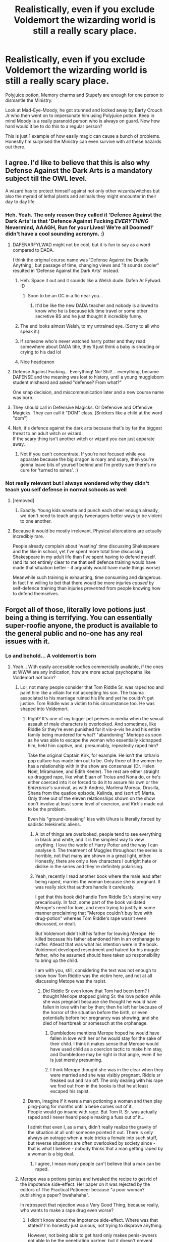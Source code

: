 #+TITLE: Realistically, even if you exclude Voldemort the wizarding world is still a really scary place.

* Realistically, even if you exclude Voldemort the wizarding world is still a really scary place.
:PROPERTIES:
:Author: PlantPoop
:Score: 338
:DateUnix: 1610610628.0
:DateShort: 2021-Jan-14
:FlairText: Discussion
:END:
Polyjuice potion, Memory charms and Stupefy are enough for one person to dismantle the Ministry.

Look at Mad-Eye-Moody, he got stunned and locked away by Barty Crouch Jr who then went on to impersonate him using Polyjuice potion. Keep in mind Moody is a really paranoid person who is always on guard. Now how hard would it be to do this to a regular person?

This is just 1 example of how easily magic can cause a bunch of problems. Honestly I'm surprised the Ministry can even survive with all these hazards out there.


** I agree. I'd like to believe that this is also why Defense Against the Dark Arts is a mandatory subject till the OWL level.

A wizard has to protect himself against not only other wizards/witches but also the myraid of lethal plants and animals they might encounter in their day to day life.
:PROPERTIES:
:Author: ARJ139
:Score: 150
:DateUnix: 1610611468.0
:DateShort: 2021-Jan-14
:END:

*** Heh. Yeah. The only reason they called it 'Defence Against the Dark Arts' is that 'Defence Against Fucking /EVERYTHING/ Nevermind, AAAGH, Run for your Lives! We're all Doomed!' didn't have a cool sounding acronym. :)
:PROPERTIES:
:Author: Avalon1632
:Score: 138
:DateUnix: 1610615554.0
:DateShort: 2021-Jan-14
:END:

**** DAFENARFYLWAD might not be cool, but it is fun to say as a word compared to DADA.

I think the original course name was 'Defense Against the Deadly Anything', but passage of time, changing views and "it sounds cooler" resulted in 'Defense Against the Dark Arts' instead.
:PROPERTIES:
:Author: Zenvarix
:Score: 85
:DateUnix: 1610626061.0
:DateShort: 2021-Jan-14
:END:

***** Heh. Space it out and it sounds like a Welsh dude. Dafen Ar Fylwad. :D
:PROPERTIES:
:Author: Avalon1632
:Score: 46
:DateUnix: 1610626198.0
:DateShort: 2021-Jan-14
:END:

****** Soon to be an OC in a fic near you...
:PROPERTIES:
:Author: SMTRodent
:Score: 34
:DateUnix: 1610627206.0
:DateShort: 2021-Jan-14
:END:

******* It'd be like the new DADA teacher and nobody is allowed to know who he is because idk time travel or some other secretive BS and he just thought it incredibly funny.
:PROPERTIES:
:Author: TiBone_
:Score: 5
:DateUnix: 1610654825.0
:DateShort: 2021-Jan-14
:END:


***** The end looks almost Welsh, to my untrained eye. (Sorry to all who speak it.)
:PROPERTIES:
:Author: Luna-shovegood
:Score: 10
:DateUnix: 1610626639.0
:DateShort: 2021-Jan-14
:END:


***** If someone who's never watched harry potter and they read somewhere about DADA title, they'll just think a baby is shouting or crying to his dad lol
:PROPERTIES:
:Author: SeanHart124
:Score: 12
:DateUnix: 1610634247.0
:DateShort: 2021-Jan-14
:END:


***** Nice headcanon
:PROPERTIES:
:Author: MyFandomAccount
:Score: 2
:DateUnix: 1610648842.0
:DateShort: 2021-Jan-14
:END:


**** Defense Against Fucking... Everything! No! Shit!... everything, became DAFENSE and the meaning was lost to history, until a young muggleborn student misheard and asked "defense? From what?"

One snap decision, and miscommunication later and a new course name was born.
:PROPERTIES:
:Author: arnikarian
:Score: 6
:DateUnix: 1610659746.0
:DateShort: 2021-Jan-15
:END:


**** They should call in Defensive Magicks. Or Defensive and Offensive Magicks. They can call it "DOM" class. [Snickers like a child at the word "dom"]
:PROPERTIES:
:Author: Zhalia_Riddle
:Score: 4
:DateUnix: 1610649236.0
:DateShort: 2021-Jan-14
:END:


**** Nah, it's defence against the dark arts because that's by far the biggest threat to an adult witch or wizard.\\
If the scary thing isn't another witch or wizard you can just apparate away.
:PROPERTIES:
:Author: Electric999999
:Score: 0
:DateUnix: 1610651970.0
:DateShort: 2021-Jan-14
:END:

***** Not if you can't concentrate. If you're not focused while you apparate because the big dragon is roary and scary, then you're gonna leave bits of yourself behind and I'm pretty sure there's no cure for 'turned to ashes'. :)
:PROPERTIES:
:Author: Avalon1632
:Score: 3
:DateUnix: 1610652115.0
:DateShort: 2021-Jan-14
:END:


*** Not really relevant but I always wondered why they didn't teach you self defense in normal schools as well
:PROPERTIES:
:Author: JetpackBlues42
:Score: 12
:DateUnix: 1610627676.0
:DateShort: 2021-Jan-14
:END:

**** [removed]
:PROPERTIES:
:Score: 14
:DateUnix: 1610642904.0
:DateShort: 2021-Jan-14
:END:

***** Exactly. Young kids wrestle and punch each other enough already, we don't need to teach angsty tweenagers better ways to be violent to one another.
:PROPERTIES:
:Author: Avalon1632
:Score: 7
:DateUnix: 1610652210.0
:DateShort: 2021-Jan-14
:END:


**** Because it would be mostly irrelevant. Physical altercations are actually incredibly rare.

People already complain about 'wasting' time discussing Shakespeare and the like in school, yet I've spent more total time discussing Shakespeare in my adult life than I've spent having to defend myself. (and its not entirely clear to me that self defence training would have made that situation better - it arguably would have made things worse)

Meanwhile such training is exhausting, time consuming and dangerous. In fact I'm willing to bet that there would be more injuries /caused/ by self-defence training than injuries /prevented/ from people knowing how to defend themselves.
:PROPERTIES:
:Author: monoc_sec
:Score: 3
:DateUnix: 1610710610.0
:DateShort: 2021-Jan-15
:END:


** Forget all of those, literally love potions just being a thing is terrifying. You can essentially super-roofie anyone, the product is available to the general public and no-one has any real issues with it.
:PROPERTIES:
:Author: Mentaldude99
:Score: 50
:DateUnix: 1610628054.0
:DateShort: 2021-Jan-14
:END:

*** Lo and behold... A voldemort is born
:PROPERTIES:
:Author: Grouchy_Baby
:Score: 28
:DateUnix: 1610637657.0
:DateShort: 2021-Jan-14
:END:

**** Yeah... With easily accessible roofies commercially available, if the ones at WWW are any indication, how are more actual psychopaths like Voldemort /not/ born?
:PROPERTIES:
:Author: Reguluscalendula
:Score: 11
:DateUnix: 1610645150.0
:DateShort: 2021-Jan-14
:END:

***** Lol, not many people consider that Tom Riddle Sr. was raped too and paint him like a villain for not accepting his son. The trauma associated to his marriage ruined his life and yet he couldn't get justice. Tom Riddle was a victim to his circumstance too. He was shaped into Voldemort.
:PROPERTIES:
:Author: Lyrogers
:Score: 24
:DateUnix: 1610647444.0
:DateShort: 2021-Jan-14
:END:

****** Right? It's one of my bigger pet peeves in media when the sexual assault of male characters is overlooked. And sometimes, like Riddle Sr they're even punished for it vis-a-vis he and his entire family being murdered for what? "abandoning" Meriope as soon as he was able to escape the woman who essentially kidnapped him, held him captive, and, presumably, repeatedly raped him?

Take the original Captain Kirk, for example. He isn't the lothario pop culture has made him out to be. Only three of the women he has a relationship with in the show are consensual (Dr. Helen Noel, Miramanee, and Edith Keeler). The rest are either straight up drugged rape, like what Elaan of Troius and Nona do, or he's either coerced into it or forced to do it to assure his own or the /Enterprise's/ survival, as with Andrea, Marlena Moreau, Drusilla, Shana from the quatloo episode, Kelinda, and (sort of) Marta. Only three out of the eleven relationships shown on the show don't involve at least some level of coercion, and /Kirk's/ made out to be the problem.

Even his "ground-breaking" kiss with Uhura is literally forced by sadistic telekinetic aliens.
:PROPERTIES:
:Author: Reguluscalendula
:Score: 13
:DateUnix: 1610648849.0
:DateShort: 2021-Jan-14
:END:

******* A lot of things are overlooked, people tend to see everything in black and white, and it is the simplest way to view anything. I love the world of Harry Potter and the way I can analyse it. The treatment of Muggles throughout the series is horrible, not that many are shown in a great light, either. Honestly, there are only a few characters I outright hate or dislike in the series and they're definitely polarising.
:PROPERTIES:
:Author: Lyrogers
:Score: 5
:DateUnix: 1610652155.0
:DateShort: 2021-Jan-14
:END:


******* Yeah, recently I read another book where the male lead after being raped, marries the woman because she is pregnant. It was really sick that authors handle it carelessly.

I get that this book did handle Tom Riddle Sr.'s storyline very precariously. In fact, some part of the book validated Merope's need for love, and even trying to justify in some manner proclaiming that "Merope couldn't buy love with drug-potion" whereas Tom Riddle's rape wasn't even discussed, or dealt.

But Voldemort didn't kill his father for leaving Merope. He killed because his father abandoned him in an orphanage to suffer. Atleast that was what his intention were in the book. Voldemort developed resentment and hatred for his muggle father, who he assumed should have taken up responsibility to bring up the child.

I am with you, still, considering the text was not enough to show how Tom Riddle was the victim here, and not at all discussing Metope was the rapist.
:PROPERTIES:
:Author: jans_woodpecker
:Score: 4
:DateUnix: 1610692287.0
:DateShort: 2021-Jan-15
:END:

******** Did Riddle Sr even know that Tom had been born? I thought Meriope stopped giving Sr. the love potion while she was pregnant because she thought he would have fallen in love with her by then; then he left her because of the horror of the situation before the birth, or even potentially before her pregnancy was showing; and she died of heartbreak or somesuch at the orphanage.
:PROPERTIES:
:Author: Reguluscalendula
:Score: 2
:DateUnix: 1610700557.0
:DateShort: 2021-Jan-15
:END:

********* Dumbledore mentions Merope hoped he would have fallen in love with her or he would stay for the sake of their child. I think it makes sense that Merope would have used child as a coercion tactic to make him stay, and Dumbledore may be right in that angle, even if he is just merely presuming.
:PROPERTIES:
:Author: jans_woodpecker
:Score: 3
:DateUnix: 1610702161.0
:DateShort: 2021-Jan-15
:END:


********* I think Merope thought she was in the clear when they were married and she was visibly pregnant. Riddle sr freaked out and ran off. The only dealing with his rape we find out from in the books is that he at least escaped his rapist.
:PROPERTIES:
:Author: bleeb90
:Score: 2
:DateUnix: 1610701119.0
:DateShort: 2021-Jan-15
:END:


****** Damn, imagine if it were a man potioning a woman and then play ping-pong for months until a bebe comes out of it.\\
People would go insane with rage. But Tom R. Sr. was actually raped and I never heard people making a fuss out of it...

I admit that even I, as a man, didn't really realize the gravity of the situation at all until someone pointed it out. There is only always an outrage when a male tricks a female into such stuff, but reverse situations are often overlooked by society since - that is what I believe - nobody thinks that a man getting raped by a woman is a big deal.
:PROPERTIES:
:Author: DaoistChickenFeather
:Score: 2
:DateUnix: 1610908971.0
:DateShort: 2021-Jan-17
:END:

******* I agree, I mean many people can't believe that a man can be raped.
:PROPERTIES:
:Author: Lyrogers
:Score: 1
:DateUnix: 1611197902.0
:DateShort: 2021-Jan-21
:END:


***** Merope was a potions genius and tweaked the recipe to get rid of the impotence side-effect. Her paper on it was rejected by the editors of The Practical Potioneer because "a poor woman? publishing a paper? bwahahaha".

In retrospect that rejection was a Very Good Thing, because really, who wants to make a rape drug even worse?
:PROPERTIES:
:Author: HiddenAltAccount
:Score: 0
:DateUnix: 1610649489.0
:DateShort: 2021-Jan-14
:END:

****** I didn't know about the impotence side-effect. Where was that stated? I'm honestly just curious, not trying to disprove anything.

However, not being able to get hard only makes penis-owners not able to be the penetrating partner, but it doesn't prevent them from being raped, nor does whether or not a vagina-owner is sexually aroused prevent them from being raped or conceiving.

Given Ron's reaction to his being drugged by Romilda Vane, and the assumption that she bought the drug at WWW, since we see love potions for sale there early in HBP, it either implies that wizarding culture does not have a rape culture, so public sale of roofies is not an issue; or that wizarding culture is so rife with sexual assault that the drugs to facilitate it are sold commercially to at least make an effort to oversee the quality and safety of the drug.
:PROPERTIES:
:Author: Reguluscalendula
:Score: 2
:DateUnix: 1610650244.0
:DateShort: 2021-Jan-14
:END:

******* u/HiddenAltAccount:
#+begin_quote
  I didn't know about the impotence side-effect. Where was that stated?
#+end_quote

It's not stated anywhere in canon, but thank you for reading my micro-fanfic.

​

#+begin_quote
  However, not being able to get hard
#+end_quote

I meant impotence in the sense of (temporarily) firing blanks.
:PROPERTIES:
:Author: HiddenAltAccount
:Score: 6
:DateUnix: 1610650693.0
:DateShort: 2021-Jan-14
:END:


****** Merope a potion-genius? wtf.

not sure if you are joking or serious.
:PROPERTIES:
:Author: DaoistChickenFeather
:Score: 1
:DateUnix: 1610909099.0
:DateShort: 2021-Jan-17
:END:


**** I think Voldy is merely a natural-born psychopath. Even us muggles have those, and some of them are indeed incapable to feel love, remorse, and so on.
:PROPERTIES:
:Author: DaoistChickenFeather
:Score: 3
:DateUnix: 1610657354.0
:DateShort: 2021-Jan-15
:END:

***** I remember reading a fic where the fanon was that love potions made psychopaths. And in that story Harry campaigned for recognition for this problem to warn people for this... Only to find out his wife Ginny was keeping him dosed, even when he sired his 3 children. That fic was nasty and dark, and it's a pity I don't remember it's name anymore. Anyhow, the lovepotions-make-emotionally-defect babies canon stuck with me ever since.
:PROPERTIES:
:Author: bleeb90
:Score: 3
:DateUnix: 1610701456.0
:DateShort: 2021-Jan-15
:END:


***** I don't think he was though. I mean think about it. He is left in an orphanage from the night he was born. Then, for the next 11 years, he's ostracized and called a “freak” by the other kids in the orphanage. The kids also hurt him and his caretaker is portrayed as someone really horrible. He gets revenge because he wants them to feel how he feels, how hurt he is, he wants to get them back. He doesn't actually instigate anything until later in his life. Most of everything he does before he learns he is a wizard is some sort of pay back. Anyway, he steals from the other kids and that's wrong but hey, what kid doesn't make mistakes? But, Dumbledore comes to tell this kid that he is a wizard, sees all the things Tom has stolen, and basically judges him as a bad person for life. Remember, Tom said Dumbledore always had some sort of grudge against him. I'm not saying that Dumbledore is a bad person, just that he may have made a mistake. Maybe there was a chance to change Tom. Anyway, so Tom learns he's a wizard and goes to Hogwarts where he's sorted into Slytherin. But, remember he doesn't know who his parents are and he's lived in a Muggle orphanage his whole life; therefore, he's considered a Muggleborn. So, now he's ostracized and isolated at school because he is a Muggleborn. Due to this, he decides to prove all of them wrong and become the most powerful person ever. So, he was bullied quite a lot, he didn't know his parents, his orphanage was horrible, Dumbledore hated him, and when he finally finds out who his parents are one of them is dead and the other doesn't want him. Tom literally had no good events in his life. That's got to have taken a toll on him. In the end, I think he just wanted revenge on the world in general.
:PROPERTIES:
:Author: Little-Violinist4107
:Score: 2
:DateUnix: 1610679429.0
:DateShort: 2021-Jan-15
:END:

****** I agree with you in first half. And especially with Dumbledore's prejudices based on how he tells Harry that he always saw Tom for what he was. That's extremely judgemental, considering he was just a child.

And there are interesting aspects to Voldemort's early life. The worn down robes, the Gringotts always being unreachable as he grew up, Hogwarts becoming a home for him, but I still think Voldemort was a sociopath, who wanted to use everyone and everything for his advantage.

He wanted all the powers and his disassociation with people in general, aided him to not hold back. I dislike how book portrayed "love" or "being loved" is the extreme gift. I mean, it wasn't Tom's fault that Merope died. Or that Tom's fault to not love people around him. Institutionalized kids generally exhibit disassociation, and Tom had tough childhood, so blaming him for not able to love is cruel.

But he still holds all responsibility for his actions. He did choose violence and manipulation to bring destruction on others, especially to people who did him no harm. He deserved death, and certain parts of his life could have been better under different circumstances, but he chose the wrong way.
:PROPERTIES:
:Author: jans_woodpecker
:Score: 3
:DateUnix: 1610693043.0
:DateShort: 2021-Jan-15
:END:

******* Well, but Dumbledore could read minds. Maybe he did so with Tom and saw that the boy in front of him was 99% pure evil.

Honestly, this isn't even shocking. There are tons of stories with evil brats killing people with no remorse.\\
Just some time ago I saw some YouTube clip with the 5 most psycho murder kids. One of them, below the age of 10, killed a 4-year-old by bashing the head in with a stone, and when he finished, he sodomized the dead body with a stick.

Tom Riddle may be just another one. He is definitely not the first or the only one that suffered such a childhood. Grindelwald's war produced most likely tons of magical orphans. But he may be one of these people that are natural-born psychopaths.

Sociopaths are made, by the environment, but psychopaths are born.
:PROPERTIES:
:Author: DaoistChickenFeather
:Score: 2
:DateUnix: 1610710094.0
:DateShort: 2021-Jan-15
:END:

******** Then Dumbledore had invaded privacy of a child. I don't think Dumbledore had read Tom's mind using any sort of magic. Perhaps, he acted as the author's mouthpiece but he came off as that judgemental person of authority, in my perspective.

But you are right that Tom did show tendency of less empathy and I am so prone to associate him as a sociopath rather than psychopath, due to his surrounding and being an orphan, else that background story of him being an orphan and his anger towards his father, comes off as a moot point.
:PROPERTIES:
:Author: jans_woodpecker
:Score: 2
:DateUnix: 1610710830.0
:DateShort: 2021-Jan-15
:END:


****** u/metametatron4:
#+begin_quote
  Then, for the next 11 years, he's ostracized and called a “freak” by the other kids in the orphanage. The kids also hurt him and his caretaker is portrayed as someone really horrible. He gets revenge because he wants them to feel how he feels, how hurt he is, he wants to get them back. He doesn't actually instigate anything until later in his life. Most of everything he does before he learns he is a wizard is some sort of pay back.
#+end_quote

This isn't in the books. Nothing in the books suggests that Tom was bullied in the orphanage; in fact, it's implied he was the bully. He's never called a "freak" by the other kids, and the ways he harms them are very extreme and disturbing.

#+begin_quote
  "You mean he is a bully?" asked Dumbledore.

  "I think he must be," said Mrs. Cole..."but it's very hard to catch him at it. There have been incidents....Nasty things..."

  "Billy Stubbs's rabbit...didn't hang itself from the rafters, did it?"
#+end_quote

We are told that the two kids who go into the cave with Tom were never the same again, and here is Tom's own account of his behavior:

#+begin_quote
  I can make bad things happen to people who *annoy* me. I can make them hurt if I want to.
#+end_quote

"Annoy" doesn't automatically mean those kids were bullying Tom. He says that because he found kids annoying, he hurt them in retaliation.

He was never described as a victim of bullying.

​

The only part of your post I agree with is that Dumbledore should have done a better intervention and didn't help Tom.
:PROPERTIES:
:Author: metametatron4
:Score: 3
:DateUnix: 1610710168.0
:DateShort: 2021-Jan-15
:END:


** I think it designed to be; magic solves so many problems that it needs increased problems to prevent it being over powered.
:PROPERTIES:
:Author: Luna-shovegood
:Score: 22
:DateUnix: 1610626824.0
:DateShort: 2021-Jan-14
:END:


** Most people have a shred of empathy [Citation: we're not extinct]. So, while the amount of stuff that /can/ be used to do very bad things is high, the amount of people who'd actually /use/ them that way for anything huge is actually pretty low - resurgencies of Dark Lords, self-proclaimed or otherwise, notwithstanding.

In theory, the entire reason the DMLE exists is to catch those people who /would/ create a bunch of Polyjuice/love-potion/Imperio/murder-curse related problems and throw them in a nigh-inescapable prison with soul-sucking guards. That's a serious deterrent for most lower-key crimes as well.

The real problem, then, is when that system stops working. Vanilla government corruption, of the kind that also exists in the Muggle world, leads to specific people staying out of jail who /really/ should just have their soul sucked out the first time, and every once in a while a powerful sociopath is born through one circumstance or another for whom Azkaban isn't enough of a deterrent - which is when big honking wars tend to happen.
:PROPERTIES:
:Author: PsiGuy60
:Score: 17
:DateUnix: 1610640199.0
:DateShort: 2021-Jan-14
:END:

*** Deterrents don't seem nearly as effective as support/outreach programs. Take Remus Lupin for instance: that man is discriminated against and fired every time people find out he is a werewolf. When people find out he is a werewolf, generally wands are raised and he is chased off. It is not strange at all that most werewolves seek their salvation with Greyback who puts his lot with the Dark Lord who promises them more rights when the new world order is established. This was their only hope, who cared about Azkaban if their regular life was hell already? At least behind bars they wouldn't accidentally kill someone and wouldn't starve.

Imagine if there were shelters, subsidized jobs, active anti-discrimination laws? The allowance to attend schools without having to keep their being a werewolf secret? Werewolves would have the opportunity to be lawful citizens, and would have a steady income and a vested interest in not supporting the terrorist.
:PROPERTIES:
:Author: bleeb90
:Score: 2
:DateUnix: 1610701977.0
:DateShort: 2021-Jan-15
:END:

**** The anti-werewolf laws are one example of the system not working - in a sense, the corrupt pureblood agenda was on both sides of that equation.

It's a very raw deal for werewolves, actually - anti-werewolf legislation was very much part of the "pureblood agenda" (it was drafted by Umbridge and presumably backed by an influential pureblood - anyone say Malfoy?), which the Death Eaters were big proponents of - but then Voldemort himself claimed he welcomed werewolves and other "mistreated creatures" in his ranks.

They're being gas-lit pretty hard, not accounting for Greyback who pretty much just wants to kill and would ally with whichever party lets him do a lot of that.
:PROPERTIES:
:Author: PsiGuy60
:Score: 4
:DateUnix: 1610708220.0
:DateShort: 2021-Jan-15
:END:

***** That they definitely are!
:PROPERTIES:
:Author: bleeb90
:Score: 1
:DateUnix: 1610708300.0
:DateShort: 2021-Jan-15
:END:


** Add it to the list of things JKR didn't think about when writing the books.
:PROPERTIES:
:Author: RoyalAct4
:Score: 25
:DateUnix: 1610612091.0
:DateShort: 2021-Jan-14
:END:

*** I mean, Harry Potter is a children's book. Political espionage isn't something on average kid's mind, I think.
:PROPERTIES:
:Author: peoplestv
:Score: 30
:DateUnix: 1610632304.0
:DateShort: 2021-Jan-14
:END:

**** My father, Lord Potter Black Emrys Slytherin Gryffindor Ravenclaw Peverell will hear of this!
:PROPERTIES:
:Author: BlueSkies5Eva
:Score: 30
:DateUnix: 1610639194.0
:DateShort: 2021-Jan-14
:END:

***** One of the many things that make me turn away from fanfics. Suddenly lord of hogwarts and shit like that. Like one founder is ok-ish... but all of them? Nope
:PROPERTIES:
:Author: Shadow_3324
:Score: 2
:DateUnix: 1610688563.0
:DateShort: 2021-Jan-15
:END:

****** Don't forget lord of Azkaban and king of magical Britain
:PROPERTIES:
:Author: RoyalAct4
:Score: 1
:DateUnix: 1611052688.0
:DateShort: 2021-Jan-19
:END:


** One thing to note though, as the minister of magic says in HPB. Remember that the other side are wizards too.
:PROPERTIES:
:Author: hplegalduchess
:Score: 11
:DateUnix: 1610642000.0
:DateShort: 2021-Jan-14
:END:

*** He's using that to explain why the death eaters are getting away with everything.

If anything I'd say that's another example of just how hard it is to stop people misusing magic.
:PROPERTIES:
:Author: Electric999999
:Score: 7
:DateUnix: 1610653140.0
:DateShort: 2021-Jan-14
:END:


** Not to mention that you can access someone's vault, with a judicious use of Polyjuice, Confundus and Imperio.

Personally, the minute I graduated from Hogwarts, I would use my Imperio, Confundus, etc. that I would have practiced tirelessly throughout school, and become the sole heir of some old Muggle bachelor millionaire. Then get myself a grand mansion, buy as many Dark books as I can, steal the rest, become a powerful wizard and generally avoid witches and wizards that could steal from me as easy as I would have.
:PROPERTIES:
:Author: Redditforgoit
:Score: 10
:DateUnix: 1610627411.0
:DateShort: 2021-Jan-14
:END:

*** u/tsudonimh:
#+begin_quote
  Personally, the minute I graduated from Hogwarts, I would use my Imperio, Confundus, etc. that I would have practiced tirelessly throughout school, and become the sole heir of some old Muggle bachelor millionaire.
#+end_quote

I once read a drabble where Voldy told Lucius to get him a rich muggle to torture and steal his fortune from. Lucius grabbed an American billionaire and left V in the room with him. They heard screams, and just waited around until it died down. Lucius then mentioned to the other DEs that it was a fellow from the colonies called Bruce Wayne...
:PROPERTIES:
:Author: tsudonimh
:Score: 3
:DateUnix: 1610675430.0
:DateShort: 2021-Jan-15
:END:


*** In fairness that break-in only succeeded because they managed to steal a dragon.
:PROPERTIES:
:Author: Electric999999
:Score: 3
:DateUnix: 1610652870.0
:DateShort: 2021-Jan-14
:END:


** What is most scary about the Wizarding UK, is how no body makes a stink when Hagrid is shoved in Azkaban (which we can compare to guatanamo bay in how horrible the prison is) "to be seen doing something", and nobody raises a stink. What is scary about the Wizarding UK is that in the beginning of book 5 Fudge suggests in front of a full wizengamot that he can convict Harry and change the laws afterwards and nobody gives a peep. What scares the shit out of me about the Wizarding UK is Rowling's suggestion about how many officials could be bought. What is downright terrifying about the wizarding UK is that a decade and a half after Voldemort's first rise it is so damn easy for them to round up all the muggleborns and prosecute them.

What is scary about the non-magical UK is that child marriage is still a thing, which would be terrifying combined with amortentia.

I think what scares me the most about those 7 Harry Potter books is the lack of ethics classes when teenagers are taught to bend reality to their will.
:PROPERTIES:
:Author: bleeb90
:Score: 6
:DateUnix: 1610644719.0
:DateShort: 2021-Jan-14
:END:

*** The political situation of Wizarding Britian is fucking terrifying.

The legislative arm is /also/ the judicial arm, meaning the same people make and enforce the laws. There is no due process, Harry's hearing gets moved at the last minute without notification, and he was going to be tried in absentia. He had no advocate, wasn't allowed to cross-examine witnesses, and no one gave a shit that the judge wasn't impartial.

As you said, people can be imprisoned in a place that could accurately be described as Hell-on-Earth, on no one's word but the Minister. No trial, no hearing, just straight off to Azkaban.

I get that as a series for kids, it's far from important to develop the political/governmental/judicial framework. But the wizards and witches of Britian have fewer civil liberties and protections than people before the Magna Carta was signed.
:PROPERTIES:
:Author: tsudonimh
:Score: 6
:DateUnix: 1610676264.0
:DateShort: 2021-Jan-15
:END:

**** The only liberty you get in Wizarding Britain is what you can secure with your own wand.
:PROPERTIES:
:Author: zenguy3
:Score: 2
:DateUnix: 1610684309.0
:DateShort: 2021-Jan-15
:END:


** You're missing out on the fact that all of those are supposed to be really tough to use...Polyjuice is Newt level, Imperio is an Unforgivable for a reason and Memory charms can backfire. It isn't as simple as point to wand and say the word :/
:PROPERTIES:
:Score: 41
:DateUnix: 1610614397.0
:DateShort: 2021-Jan-14
:END:

*** Sure, the better you are at magic obviously the more options you have of causing mass mayhem but I doubt you're telling me Stupefy is a difficult to cast spell?

I'm sure if you go through the first 5 years at hogwarts you'd accumulate enough knowledge to come up with something.

Polyjuice, Obliviate and Imperio are definitely on the extreme ends but there's just as many other things that could cause problems but maybe to a lower extent.
:PROPERTIES:
:Author: PlantPoop
:Score: 47
:DateUnix: 1610614997.0
:DateShort: 2021-Jan-14
:END:

**** Don't forget that students learn how to make love potions in SCHOOL.

Also there are way worse things that just those 3, with advanced transfiguration you can turn someone into a ferret and make them live their live as a damn animal but the real danger are the simpler spells or spells used by people without knowledge or care.

With basic transfiguration you can kill someone in an instant by taking out bones, doing a good memory charm can be difficult but it's not hard to simply erase as much as you can without care, suicidal idiots can use fiendfyre and kill thousands, a mistake in that simple slug vomiting charm could make someone choke. Mix any stupid spell with a silencing charm and you get to see a really painful death without anyone near coming to help, who needs dark arts?

I would like to know what's stopping someone from using the imperius on the minister or the aurors when they go to the pub, they don't have a waterfall with the Thief's downfall at the ministry since Crouch could go there without a problem while being brainwashed.

All it takes is a single sneaky madman to completely destroy the magic society.
:PROPERTIES:
:Author: Hyakkihei1
:Score: 33
:DateUnix: 1610618462.0
:DateShort: 2021-Jan-14
:END:

***** Don't forget memory charms is also part of the [[https://harrypotter.fandom.com/wiki/The_Standard_Book_of_Spells,_Grade_2][curriculum]].
:PROPERTIES:
:Author: RedKorss
:Score: 18
:DateUnix: 1610627225.0
:DateShort: 2021-Jan-14
:END:


***** I just finished a reread of GOF and Crouch doesn't go to the ministry after being under the imperius curse. He sends Percy owls with instructions. The only time we see him after that is in the forest after the Champions were told the third task is a maze when Crouch escaped to tell Dumbledore while Harry and Krum are talking about Hermione.

However I do agree that there probably isn't any place in the ministry where the spells wear off because the trio are able to go in disguised with polyjuice in Book 7 to get the locket from Umbridge and we do know for a fact that there were people under the imperius curse at the ministry during both Wizarding Wars.
:PROPERTIES:
:Author: sweet_GA_peach7
:Score: 12
:DateUnix: 1610642796.0
:DateShort: 2021-Jan-14
:END:

****** The takeover of the Ministry in DH is done largely via the Imperius curse, so it clearly works just fine.

Crouch Jr. just kept Sr. away incase he managed to break free, I'd imagine that having done just that himself made him very cautious of the possibility.
:PROPERTIES:
:Author: Electric999999
:Score: 6
:DateUnix: 1610652726.0
:DateShort: 2021-Jan-14
:END:


***** u/Ash_Lestrange:
#+begin_quote
  Don't forget that students learn how to make love potions in SCHOOL
#+end_quote

I don't think get brewed them. They might have learned to identify them and their effect, but that was because Ron and Romilda's chocolate frog.
:PROPERTIES:
:Author: Ash_Lestrange
:Score: 27
:DateUnix: 1610619459.0
:DateShort: 2021-Jan-14
:END:

****** I just saw the scene in youtube and yes Slughorn doesn't seem to be teaching them so I was wrong about that, but since Molly when she was young and other students can make them I guess they learned at the library.
:PROPERTIES:
:Author: Hyakkihei1
:Score: 21
:DateUnix: 1610620747.0
:DateShort: 2021-Jan-14
:END:


***** u/HiddenAltAccount:
#+begin_quote
  Don't forget that students learn how to make love potions in SCHOOL.
#+end_quote

Don't forget that real world students learn how to make explosives and poisons in SCHOOL. Most of us don't use that knowledge though.
:PROPERTIES:
:Author: HiddenAltAccount
:Score: 4
:DateUnix: 1610649675.0
:DateShort: 2021-Jan-14
:END:


**** Most ministry employees can't cast a basic shield charm, and it's implied that ministry employees are selected for higher grades than the median population, meaning they showed more promise in magic school. Not only that, but quikspell tutoring services are popular enough to be advertised for a small population. My head canon has been that most wizards kind of suck and have a few areas of specialization (Lockhart is one of the memory charm GOATs despite otherwise being utterly useless.

We're never given a great power scale for the verse, Voldemort's power seems to derive from the fact that he's highly proficient at all branches of magic, which is unusual. It isn't too distinct from the muggle world, where most people have elementary general skills and hyper specialize- many people struggle with basic algebra, but a handful understand advanced computation and build computers, etc. The rare polymath who's very good at many things is just more powerful in the magical world because all their skills can be parlayed into literal reality bending feats.
:PROPERTIES:
:Author: zenguy3
:Score: 6
:DateUnix: 1610683433.0
:DateShort: 2021-Jan-15
:END:


**** For those issues I assume that realistically they would have countermeasures. We all know that JK's world is flawed in many ways.
:PROPERTIES:
:Score: 8
:DateUnix: 1610618474.0
:DateShort: 2021-Jan-14
:END:


**** Actually from what we see, stupefy is harder than Imperio.\\
Harry has to spend quite some time working on stupefy, but gets Imperio right the first time.
:PROPERTIES:
:Author: Electric999999
:Score: 1
:DateUnix: 1610652616.0
:DateShort: 2021-Jan-14
:END:


*** I don't really think a fool can dismantle the ministry, so only those who are better at magic have enough power and wit to do it, which is why they shouldn't have any trouble with NEWT level potions and spells
:PROPERTIES:
:Author: Beneficial-Funny-305
:Score: 8
:DateUnix: 1610623158.0
:DateShort: 2021-Jan-14
:END:


*** I mean ultimately it is taught at Hogwarts, which is a through middle/high school, even if it is a Higher Level/AP. If people who took AP Chemistry or IB Chem HL learned how to copy other people's appearance, thats still /a lot/ of people, even if it is only a minority of the population.

The redeeming aspect of polyjuice is that it takes a long time to brew
:PROPERTIES:
:Author: Jakyland
:Score: 5
:DateUnix: 1610638583.0
:DateShort: 2021-Jan-14
:END:


*** A couple things I disagree in this, there's a point in the books where everyone keeps getting Polyjuice like it's candy, if a second year can do it then any adult can also learn how to.

Also memory charms don't backfire, Lockhart was using a broken wand.
:PROPERTIES:
:Author: Hyakkihei1
:Score: 9
:DateUnix: 1610618717.0
:DateShort: 2021-Jan-14
:END:

**** At what point in the books was this? I know some people nicked it from Slughorn....and otherwise Hermione brewed some.

I probably should have mentioned that Lockhart was supposed to be especially talented with memory charms so they worked well for him. Probably not as good for others.
:PROPERTIES:
:Score: 18
:DateUnix: 1610618838.0
:DateShort: 2021-Jan-14
:END:

***** It depends from when you start counting, Barty made enough potion for each day of the whole year, the whole order took it to become Harry to help him escape, the trio used it to infiltrate the ministry, then they used it to get in gringotts, if you count the cursed child then Albus, Scorpus and Delphi used it to become the old trio, Newt used it to turn into his brother...

There's a point where is used in all important plots because it's extremely useful and it doesn't seem to be that difficult to get some.

​

You're right that a good memory charm takes someone with experience but someone who doesn't care about erasing ten minutes or ten years wouldn't have much problem using it to harm people.
:PROPERTIES:
:Author: Hyakkihei1
:Score: 14
:DateUnix: 1610620471.0
:DateShort: 2021-Jan-14
:END:


***** BCJ brewed some in GoF, Draco stole Slughorn's, and Hermione took Moody's, but this is still not having it like candy.
:PROPERTIES:
:Author: Ash_Lestrange
:Score: 1
:DateUnix: 1610619895.0
:DateShort: 2021-Jan-14
:END:

****** [removed]
:PROPERTIES:
:Score: 1
:DateUnix: 1610644401.0
:DateShort: 2021-Jan-14
:END:

******* Less than 10 people we see had complete access to it and 3 of them had to steal it in a school where ingredients were plentiful or the potion was already brewed.
:PROPERTIES:
:Author: Ash_Lestrange
:Score: 3
:DateUnix: 1610651486.0
:DateShort: 2021-Jan-14
:END:


******* I wonder why there were no wards regarding Illegal Animagi or Polyjuice users.
:PROPERTIES:
:Author: Lyrogers
:Score: 1
:DateUnix: 1610647612.0
:DateShort: 2021-Jan-14
:END:

******** The water in Gringotts is a protective charm against both.
:PROPERTIES:
:Author: Ash_Lestrange
:Score: 2
:DateUnix: 1610651302.0
:DateShort: 2021-Jan-14
:END:

********* I don't think it's present for Animagi in Gringotts. Although, I was referring to Hogwarts here since its equally important. If a lot of scions of noble families are sent there and it's touted to be as the "safest place in UK" and so on and so forth, it should have wards to warm about the usage of Polyjuice and dissolve it as well as whether the person is a Animagus or not and if they are, then what kind.
:PROPERTIES:
:Author: Lyrogers
:Score: 2
:DateUnix: 1610651766.0
:DateShort: 2021-Jan-14
:END:


*** Shouldn't everyone who graduates Hogwarts be NEWT level in potions? Ideally.
:PROPERTIES:
:Author: Ok_Equivalent1337
:Score: 4
:DateUnix: 1610629780.0
:DateShort: 2021-Jan-14
:END:

**** Potions is only compulsory to OWL level, Harry wasn't originally going to do NEWT potions because Snape's standards were so high.
:PROPERTIES:
:Author: minerat27
:Score: 13
:DateUnix: 1610633696.0
:DateShort: 2021-Jan-14
:END:

***** Like I said, ideally. The goal is to have anyone who can go to NEWT level do it. Also it raises the question of what newt level means, because hermione did it in a bathroom at 12, so it's probably not complex brewing procedure.
:PROPERTIES:
:Author: Ok_Equivalent1337
:Score: 6
:DateUnix: 1610633802.0
:DateShort: 2021-Jan-14
:END:

****** I mean, not really? Potions is just an option, if you don't intend to enter into a career that requires it then you don't do it, even if you are good at it.

As for how Hermione managed to do it in the loo at age 13, ¯\_(ツ)_/¯ the plot required it?
:PROPERTIES:
:Author: minerat27
:Score: 11
:DateUnix: 1610634066.0
:DateShort: 2021-Jan-14
:END:

******* Hermione oscillates between child prodigy and smart kid in the class depending on the needs of the plot. Highballing her intelligence and combining that with her diligence probably would put that feat out of the reach of the vast majority of people.
:PROPERTIES:
:Author: zenguy3
:Score: 3
:DateUnix: 1610683740.0
:DateShort: 2021-Jan-15
:END:


******* I meant the goal of Hogwarts. That's how education works. If we go anywhere else we just run into the bad worldbuilding
:PROPERTIES:
:Author: Ok_Equivalent1337
:Score: 5
:DateUnix: 1610634690.0
:DateShort: 2021-Jan-14
:END:

******** If Newts are equivalent to A-Levels, not really - you only do 3-4 A-Levels, so presumably wizards either work on a set of NEWTs required for a particular career - Auror is probably an outlier in its requirements, requiring 5(IIRC) NEWTS - or just in 3-4 subjects that really interest them. Not everyone will pick Potions as part of those 3-4.
:PROPERTIES:
:Author: Myradmir
:Score: 5
:DateUnix: 1610646739.0
:DateShort: 2021-Jan-14
:END:

********* Really the Wizarding education system is quite bad, you pick in your Third Year which classes you want to take, which will then define your career path.

Considering the classes taken in the first year, it would seem like DADA, Transfiguration, Charms, and Potions are the core classes. These classes are compulsory up to OWLs. This would imply you are meant to come out OWLs with the grades to move on in these subjects if you so choose. In the NEWT years, you do advanced training to prepare yourself for a career path. No NEWT class is compulsory outside of what a potential employer is looking for. So it's more likely that OWLs are your A-Level Equivalent. If were to assume that the Wizarding World did its grading logically, both NEWTs and OWLs would be considered a certification. You wouldn't have just OWLs or just NEWTs you'd instead see a mixture. For example, you might need an OWL in Care of Magical Creatures to be part of the security team at a dragon reserve.

If NEWTs were compulsory, Snape wouldn't be allowed to raise the entry bar to require extra credit. I operate under the assumption that you must demonstrate some greater level of understanding than what is expected of an OWL student. It is called the Ordinary Wizarding Level, basically, you pass these, and you are considered a qualified Wizard. You show that you are above and beyond, you get an Outstanding. Harry received an Outstanding for the use of the Patronus, something most wizards supposedly can't achieve.

If we assume an Outstanding is an A that raises some problems because you're really telling me that /Hermione Granger/ didn't get a perfect score in DADA when she achieved one in practically all other classes. She achieved perfect scores in /all/ of her classes, you can't just say Harry knows more than her! She's canonically a genius, who was using NEWT spells before her OWLs and brewing NEWT potions in her 2nd year. Defense is an amalgamation of other classes she got perfect scores in for the practical aspects.
:PROPERTIES:
:Author: Particular-Comfort40
:Score: 5
:DateUnix: 1610648538.0
:DateShort: 2021-Jan-14
:END:

********** In fairness, that's the same age that I picked/was streamed into most of my GCSE subjects in England in 2004.
:PROPERTIES:
:Author: TJ_Rowe
:Score: 5
:DateUnix: 1610649813.0
:DateShort: 2021-Jan-14
:END:

*********** Your GSCEs don't literally define your career options.
:PROPERTIES:
:Author: Particular-Comfort40
:Score: 2
:DateUnix: 1610650461.0
:DateShort: 2021-Jan-14
:END:

************ Do they not? I only realised that I wanted to work in ecology after I'd dropped Geography because "I thought I was bad at it."

With the Hogwarts optional subjects, at least they're adding new things.
:PROPERTIES:
:Author: TJ_Rowe
:Score: 2
:DateUnix: 1610654012.0
:DateShort: 2021-Jan-14
:END:

************* Can you even change classes at Hogwarts?
:PROPERTIES:
:Author: Particular-Comfort40
:Score: 1
:DateUnix: 1610655951.0
:DateShort: 2021-Jan-14
:END:


************ They kind of do. They're not the be all and end all, especially if you want to go into trade instead of further education, but you need decent GCSEs to go to college/sixth form. if you get all 'U's (like and F, but worse) then unless you resit you won't be getting a degree and that severely limits your options.
:PROPERTIES:
:Author: minerat27
:Score: 1
:DateUnix: 1610657768.0
:DateShort: 2021-Jan-15
:END:


********** You can complain it's not completely logical all you want, but OWLs and NEWTs are basically a copy paste of GCSEs (I think they were still called O-Levels when JKR was at school) and A-Levels, this is how the British education system works.

Only GCSEs (O-Levels) are compulsory, you pick options in your third year (Year 9 these days), both GCSEs (O-Levels) and A-Levels are valid qualifications, you get certificates for each subject. (Though these days all their main use is getting you into the next level of education rather than getting a job).

As for Hermione, I don't think she's canonically a genius. She's canonically intelligent, but her "genius" fluctuates as required by the plot.
:PROPERTIES:
:Author: minerat27
:Score: 3
:DateUnix: 1610657581.0
:DateShort: 2021-Jan-15
:END:

*********** Which doesn't work that well considering that the education systems aren't the same. Considering a large population of the school would not be aware of the work available within the Wizarding community, you can't expect a system that requires some level of life planning to just work.

As for Hermione, I dunno. She swaps around as needed and with the way I read the OWLs the genius bit works.
:PROPERTIES:
:Author: Particular-Comfort40
:Score: 0
:DateUnix: 1610668055.0
:DateShort: 2021-Jan-15
:END:

************ u/minerat27:
#+begin_quote
  Considering a large population of the school would not be aware of the work available within the Wizarding community, you can't expect a system that requires some level of life planning to just work.
#+end_quote

That implies that the Ministry and the Hogwarts Governors give a shit about Muggleborns, which is debatable.

Also I'm fairly certain the majority of the population doesn't have some kind of future plan when the chose their options in real life. I know I didn't, and neither did most of my friends, we all just went for the options that were a combination of things we enjoyed and we're good at.

#+begin_quote
  As for Hermione, I dunno. She swaps around as needed and with the way I read the OWLs the genius bit works.
#+end_quote

To be honest I've mostly forgotten what the trios original grades were, but yeah, you're probably right that Hermione should be getting straight 'O's in all her subjects
:PROPERTIES:
:Author: minerat27
:Score: 1
:DateUnix: 1610668848.0
:DateShort: 2021-Jan-15
:END:


********** u/zenguy3:
#+begin_quote
  you're really telling me that Hermione Granger didn't get a perfect score in DADA when she achieved one in practically all other classes.
#+end_quote

...JK just wanted to give her main character /something/

Real talk in OoTP it was heavily implied that Hermione was number 2 in DADA, Harry even points out that she got better grades explicitly and her counterpoint was that he outscored her in 3rd year, when they got the most competent instruction. If Hermione didn't get an O in Defense, that probably means no one but Harry got an O in Defense. 9 people got O's in Potions. I don't care how abysmal the prior teaching was, at least 1 other person of the 40 in their year should have gotten an O in defense, and it almost certainly should have been Hermione.
:PROPERTIES:
:Author: zenguy3
:Score: 1
:DateUnix: 1610684099.0
:DateShort: 2021-Jan-15
:END:


********* I mean that's possible, but we don't know if you can retake them. If you can't retake them, you can never change careers
:PROPERTIES:
:Author: Ok_Equivalent1337
:Score: 1
:DateUnix: 1610647681.0
:DateShort: 2021-Jan-14
:END:

********** I don't think it works like that... You'd probably study privately for some sort of professional certification. Then again it would be suitably draconian to lock teenagers into careers as early as possible.
:PROPERTIES:
:Author: Myradmir
:Score: 4
:DateUnix: 1610648470.0
:DateShort: 2021-Jan-14
:END:

*********** The professional certification idea could work! Let's run with that!

So, the NEWT requirements are just baselines, that are helpful for careers in the ministry. But if you want to become something like an Auror, you go through a training course. But, if instead, you wanted to do something like run a store... no requirements! We fixed it! Good job!
:PROPERTIES:
:Author: Ok_Equivalent1337
:Score: 1
:DateUnix: 1610649501.0
:DateShort: 2021-Jan-14
:END:


******* bc Hermonie is the brightest witch of her age.
:PROPERTIES:
:Author: SatanV3
:Score: 0
:DateUnix: 1610655817.0
:DateShort: 2021-Jan-14
:END:

******** I always took that to mean that she was the smartest fourteen year old he'd met, not the smartest witch of her generation.
:PROPERTIES:
:Author: TJ_Rowe
:Score: 1
:DateUnix: 1610658554.0
:DateShort: 2021-Jan-15
:END:

********* nah they meant she was smartest of her generation according to many teachers. Thats why McGonnagall got a special exemption to give her a time turner in year 3, that was not a common thing to do except for the most exceptional students
:PROPERTIES:
:Author: SatanV3
:Score: 1
:DateUnix: 1610660354.0
:DateShort: 2021-Jan-15
:END:


****** I mean.. in the end, Hogwarts is just a school. Everyone who applies themselves, should be able to graduate successfully.
:PROPERTIES:
:Author: jazzjazzmine
:Score: 2
:DateUnix: 1610636839.0
:DateShort: 2021-Jan-14
:END:


****** [removed]
:PROPERTIES:
:Score: 1
:DateUnix: 1610644272.0
:DateShort: 2021-Jan-14
:END:

******* ya idk Potions at basic level is literally just following instructions, it shouldn't be hard. Now learning the components of magical items that go into potions, and what they mean and what they do so that you can create your own potions and modify them and learn what works and what doesn't now THAT would be hard.
:PROPERTIES:
:Author: SatanV3
:Score: 2
:DateUnix: 1610657449.0
:DateShort: 2021-Jan-15
:END:


******* That's at least interesting
:PROPERTIES:
:Author: Ok_Equivalent1337
:Score: 1
:DateUnix: 1610645811.0
:DateShort: 2021-Jan-14
:END:


**** [removed]
:PROPERTIES:
:Score: 2
:DateUnix: 1610644040.0
:DateShort: 2021-Jan-14
:END:

***** From an educational perspective, I'm shocked the Ravenclaws haven't overthrown the ministry.
:PROPERTIES:
:Author: Ok_Equivalent1337
:Score: 1
:DateUnix: 1610645747.0
:DateShort: 2021-Jan-14
:END:


*** Dont forget lockfart. He was just good at memory charms. 🤔
:PROPERTIES:
:Author: Queen_Ares
:Score: 1
:DateUnix: 1610643366.0
:DateShort: 2021-Jan-14
:END:


*** [removed]
:PROPERTIES:
:Score: 1
:DateUnix: 1610643697.0
:DateShort: 2021-Jan-14
:END:

**** well apparently the patronus isnt something most anyone can do, seeing as during Harry's defense OWL the instructor wanted to see if Harry could really do it as it was uncommon to see.

Also forget the ministry where people with magic can easily step in to counter your terrorism, whats to stop a Dark Wizard who doesn't care about the statue of secrecy to going into a muggle football game and cast explosion spells into the crowd? Or fire to quickly overtake the stadium? I mean make it a talented wizard like Voldemort who gets followers, and can't be caught by the ministry despite their efforts, and you can get terrorist attacks on muggles on a massive scale.
:PROPERTIES:
:Author: SatanV3
:Score: 1
:DateUnix: 1610657695.0
:DateShort: 2021-Jan-15
:END:


*** I'll maybe give you memory charms since we don't see them used much.\\
Not sure what you mean about backfiring though, if you mean Lockheart then that was just Ron's broken wand backfiring like it did with the slugs, nothing to do with the memory charm itself (a spell Lockhart has cast many, many times with no issue)

But three 2nd years brew polyjuice with no issues and it's used by Crouch Jr., Malfoy and the Order later on.\\
It's probably only restricted to NEWT students because of what can go wrong if you add something other than human hair, not something you want the Nevilles of the world anywhere near.

Imperio seems pretty easy actually, probably the easiest unforgivable.\\
Harry casts Imperio easily with no practice or study, Malfoy keeps Rosmerta under it for an entire year and plenty of people used it during Voldemort's ministry takeover.

Compare this to the hours of practice Harry needed for things like the summoning charm (which was standard class work) or stunnign and shield charms.
:PROPERTIES:
:Author: Electric999999
:Score: 1
:DateUnix: 1610652536.0
:DateShort: 2021-Jan-14
:END:


** There's also a whole bunch of dangerous creatures out there in the magical world. Dementors, trolls, dragons, red caps, kappas, transformed werewolves, vampires, and many more.

It's also my main response when people complain about how dangerous Hogwarts is. The Wizarding World in general is dangerous. If a student can't handle Hogwarts, with all its protections and teachers, then they would be helpless outside of Hogwarts. Hogwarts give its students some sense of the dangers so that they know how to react.
:PROPERTIES:
:Author: Minas_Nolme
:Score: 17
:DateUnix: 1610625268.0
:DateShort: 2021-Jan-14
:END:

*** Generally, a school is supposed to prepare its charges for the dangers of the outside world in a /controlled/ environment. Because otherwise, the children die when they're not prepared. Like, say, encountering a basilisk in a bathroom? /Instant/ death. You don't get a chance to fight, and there was no awareness of the danger. Or a troll in the bathroom? Three first-years only survived due to plot armor.
:PROPERTIES:
:Author: Ok_Equivalent1337
:Score: 16
:DateUnix: 1610630564.0
:DateShort: 2021-Jan-14
:END:

**** Not that troll or basilisk were part of education. Both happened because of teacher and student being evil/idiots. Teacher can help organize terrorist attack on school and child can bring something dangerous from home, which doesn't mean that schools are very dangerous places
:PROPERTIES:
:Author: 1vs1mid_zxc
:Score: 10
:DateUnix: 1610637270.0
:DateShort: 2021-Jan-14
:END:

***** I consider evil teachers and students a hazard that the school is liable for.
:PROPERTIES:
:Author: Ok_Equivalent1337
:Score: 11
:DateUnix: 1610637534.0
:DateShort: 2021-Jan-14
:END:


** Never mind the following

Love potions, Oblivation, and that's just what we know. I always go on theory that the books re took from a teenager point of view and much as no teenager would like to hear this? as a teenager you know shit about how the world works or "college level education" 95% the time
:PROPERTIES:
:Score: 9
:DateUnix: 1610620298.0
:DateShort: 2021-Jan-14
:END:

*** [removed]
:PROPERTIES:
:Score: 2
:DateUnix: 1610644986.0
:DateShort: 2021-Jan-14
:END:

**** good point. and thats not counting spells someone made.

Sorry but your saying Snape, and the Maurders were the Only students to make spells while they were in hogwarts? lol I am sure like least one student ever year made some variation of spells or made a spell better.?
:PROPERTIES:
:Score: 2
:DateUnix: 1610647394.0
:DateShort: 2021-Jan-14
:END:

***** I wouldn't expect many students to make their own spells.\\
All indications are that Snape and the Marauders were much smarter than most, certainly smarter than anyone else we see.

And making spells is supposed to be actually dangerous, so if students do try you'd expect to read about the casualties.
:PROPERTIES:
:Author: Electric999999
:Score: 2
:DateUnix: 1610653057.0
:DateShort: 2021-Jan-14
:END:

****** They were. I am just saying even if you go back from Albus to present, He went in 1892 to 99. If The Maurders could. Id say He could as couldnt Tom. Hermione? sure. Barty crouch Jr with his extreme OS? Yes.

I just think maybe my one a class be over the mark, but a few a generation might have the talent to.?? so by harrys 7th yr, thats 5 chances from Albus to him
:PROPERTIES:
:Score: 1
:DateUnix: 1610653255.0
:DateShort: 2021-Jan-14
:END:


** A scary place yes, but, similar to our world, depending on one's level of knowledge. Fire, car crashes, opening the can the wrong way, getting lost and starving. Arguably, some of the real world dangers are ealso dangerous or highly unpleasant. Some of the equipment we use, when wrongly, could also be damaging.

It is not exactly the same thing, but somewhat equivalent in principle. Survival and well being are, in the magical world, also dependent on competence and proper focus.

To my mind, one of the most difficult things in the wizarding world is not a spell though. It's psychological. The easiest to forget because it is too common place. Having to pretend to be ordinary. Somebody you are not.

Having to always remember dressing in a way you don't want to. Travel in the most inconvenient way when you know betetr methods. Having to pretend to have a Muggle identity when you are a wizard. To me, that would be the most psychologically scarring of dangers in the wizarding world.
:PROPERTIES:
:Author: BlaiseGellert
:Score: 9
:DateUnix: 1610623662.0
:DateShort: 2021-Jan-14
:END:

*** and even that exists irl in our world! neurodivergent people have to mask, transgender people have to closet themselves, and so on and so forth. even that psychological damage is something that's already there.
:PROPERTIES:
:Author: trichstersongs
:Score: 4
:DateUnix: 1610633357.0
:DateShort: 2021-Jan-14
:END:

**** Good point, thank you.
:PROPERTIES:
:Author: BlaiseGellert
:Score: 1
:DateUnix: 1610671825.0
:DateShort: 2021-Jan-15
:END:


** To dismantle the ministry assuming basic competence with the imperious curse. “Imperio, Obliviate go to the pub kill anyone you can, than kill yourself.” Rinse. Repeat. Using Imperio to replace the government with a sock puppet is small minded. The amount of damage you could cause borders on absurd.
:PROPERTIES:
:Author: Particular-Comfort40
:Score: 4
:DateUnix: 1610629707.0
:DateShort: 2021-Jan-14
:END:


** Think about this; a portion of the wizarding world can change into animals. Everyone else can be changed into animals. The magical world has many species of non magical animals with human levels of intelligence....

Isn't there a story of a clan in Scotland being transfigured into a 5 legged hairy spider monster thing? Their magically resistant and couldn't be changed back. They are also man-eaters.
:PROPERTIES:
:Author: Sh0opDaWo0p
:Score: 3
:DateUnix: 1610637926.0
:DateShort: 2021-Jan-14
:END:


** I personally think the Polyjuice potion, love potions and obliviation are the three most destructive things there are. All three could ruin a person's life to the point that it is worse than death.
:PROPERTIES:
:Author: SecretIdentity_
:Score: 3
:DateUnix: 1610638230.0
:DateShort: 2021-Jan-14
:END:

*** Imperio would definetly be up there, complete control
:PROPERTIES:
:Author: JonasS1999
:Score: 2
:DateUnix: 1610645828.0
:DateShort: 2021-Jan-14
:END:


** For me, the worrying one is the Patronus charm. With shit like Dementors and Lethifolds just loose in the world, why /isn't/ the Patronus charm taught? I know it's a hard charm, but just a misty fog appears to be enough to keep them at bay for a while, and all the shouting should bring help.

Also, if it essentially screens for dark wizards, wouldn't it make sense to teach it? And early too, since it gives people time to address whatever is turning them dark?
:PROPERTIES:
:Author: Reguluscalendula
:Score: 3
:DateUnix: 1610645786.0
:DateShort: 2021-Jan-14
:END:


** Honestly surprised at how there isn't more serial killers and stuff with memory charms around
:PROPERTIES:
:Author: Hurrah-and-all-that
:Score: 2
:DateUnix: 1610636250.0
:DateShort: 2021-Jan-14
:END:


** I don't know why this triggered that thought in my mind, but when I read the heading, it made me think of a hypothetical scenario:

What if instead of facing a Dark Lord, the Golden Trio faced a Dark Entity?

Do evil entities exist in the Harry Potter universe? Because I'm now thinking that would be really cool to see the three of them face off against something “Even worse than Voldemort”.

Forget the 19 Years Later bit and Cursed Child, give us Harry, Ron and Hermione facing off against some literal demon.
:PROPERTIES:
:Author: VarnusJulius
:Score: 2
:DateUnix: 1610642867.0
:DateShort: 2021-Jan-14
:END:


** I don't know what's scarier, how much you can fuck things up with magic that's taught in school, or how the ministry's pretty much a dystopia.
:PROPERTIES:
:Author: blapaturemesa
:Score: 2
:DateUnix: 1610675520.0
:DateShort: 2021-Jan-15
:END:


** I have always wondered how come the muggle born first year students don't get terrified after they arrived at the castle. I am assuming the first few weeks or months would give them nightmares.
:PROPERTIES:
:Author: Her-My-O-Nee
:Score: 2
:DateUnix: 1610691277.0
:DateShort: 2021-Jan-15
:END:


** But before Sirius, no one escaped Azkaban and that place was way worse than muggle prison. So as far as illegal activity, huge deterrent there. Also your soul could be sucked out of your body.
:PROPERTIES:
:Author: mind_slop
:Score: 4
:DateUnix: 1610629491.0
:DateShort: 2021-Jan-14
:END:

*** Or you could get yeeted through a bit of fabric
:PROPERTIES:
:Author: BlueSkies5Eva
:Score: 4
:DateUnix: 1610639342.0
:DateShort: 2021-Jan-14
:END:

**** Heh. The Drapes of Death. :D
:PROPERTIES:
:Author: Avalon1632
:Score: 1
:DateUnix: 1610649249.0
:DateShort: 2021-Jan-14
:END:


** Yup, the HP world is the most famous Crapsack World that for some inexplicable reason people don't realize is a Crapsack World.

I was an adult when I read the books and I knew pretty early on I would hate to actually live in such a world. Living under the rampantly corrupt and incompetent Ministry of Magic seems like hell.

(Then US politics got so awful and I don't even have magic to take the edge off.)
:PROPERTIES:
:Author: robobreasts
:Score: 4
:DateUnix: 1610644921.0
:DateShort: 2021-Jan-14
:END:

*** If you ever feel down, just remember that we don't throw people to soul sucking monsters without trial. Cleared that bare minimum.
:PROPERTIES:
:Author: zenguy3
:Score: 2
:DateUnix: 1610684413.0
:DateShort: 2021-Jan-15
:END:


** Only because you're a muggle and our understanding is skewed by a main character involved in dangerous quests.

I imagine being snuck up on by a rat and/or at least one person who had been dead for a decade was how Moody got got.

#+begin_quote
  Polyjuice potion, Memory charms and Stupefy are enough for one person to dismantle the Ministry.
#+end_quote

It took a group of people using the Imperius Curse and several deaths of high-ranking Ministry officials, including Dumbledore's, to do it.

Edit: but also identities are stolen all the time and women are told to never leave their drinks unattended, so all the complaints about love potions and polyjuice are pretty lulz.
:PROPERTIES:
:Author: Ash_Lestrange
:Score: 2
:DateUnix: 1610620690.0
:DateShort: 2021-Jan-14
:END:


** After two Wizarding wars there should be some kind of implementation of safety.
:PROPERTIES:
:Author: Lyrogers
:Score: 1
:DateUnix: 1610651815.0
:DateShort: 2021-Jan-14
:END:


** Honestly, I don't want to know how many people were sexually abused and then obliviated of the memory.

It's absurdly easy for a wizard to go into the muggle world, cast a confundus on a girl to make her wander into a dark alley, and then use the imperious... and after the deed is done, obliviate the victim and maybe an epsikey to heal the physical damage.

So far, the ministry of magic showed that they don't really care about muggles acting as witnesses for a crime. That means that they most likely also ignore most of the crimes that happen against muggles as long the statute of secrecy is safe.

The wizarding world is basically what rapists dream of when they plot stuff in their dark cellars.
:PROPERTIES:
:Author: DaoistChickenFeather
:Score: 1
:DateUnix: 1610657117.0
:DateShort: 2021-Jan-15
:END:

*** How many 'muggleborns' do you think came about that way?
:PROPERTIES:
:Author: zenguy3
:Score: 3
:DateUnix: 1610684459.0
:DateShort: 2021-Jan-15
:END:


*** But doesn't the ministry get to know if muggles are exposed to magic. When the Gaunts are questioned for using magic infront of the muggles, I assumed the ministry would get some sort of notification.
:PROPERTIES:
:Author: jans_woodpecker
:Score: 1
:DateUnix: 1610703362.0
:DateShort: 2021-Jan-15
:END:

**** Yeah, but I guess they put some scanner close to the Gaunts to monitor that family. They must have had some history of violence and rule-breaking.

But I doubt they can monitor the entire island. Or, they might be only able to track down bigger fluctuations of magic, stuff that happens during combat, for example. But stuff like an Imperius, Obliviate, Confundus, etc. can be used in a subtle way, and if there is no ministry scanner closeby, then you get away with it.

What I think is that while there is so much room to abuse magic, normal magical folk don't really do it, or think about doing it.\\
It might be the way they grew up, and most of them most likely stay in the magical world and never visit the muggle one. Only a few individuals like Mundungus or maybe some Death Eaters may ever venture into the non-magical world for shady stuff. They are a different culture after all, and maybe the thought of using magic to rape another person never really manifested that much - but only in the sickest of minds.

I like to think that because it makes the magical world less dark ^^
:PROPERTIES:
:Author: DaoistChickenFeather
:Score: 1
:DateUnix: 1610710614.0
:DateShort: 2021-Jan-15
:END:

***** Yeah, true.

The book really doesn't explore, but it's extremely plausible to abuse the people who are considered less powerful/inferior. And muggles are considered inferior, even to the "good" wizards. They think very low of non-magical people, like a pet or an animal, rather than equals. It's children's book, so probably the author was finding it easy to write about, torture, death, racism, child abuse rather to write anything about rape.
:PROPERTIES:
:Author: jans_woodpecker
:Score: 1
:DateUnix: 1610711241.0
:DateShort: 2021-Jan-15
:END:
